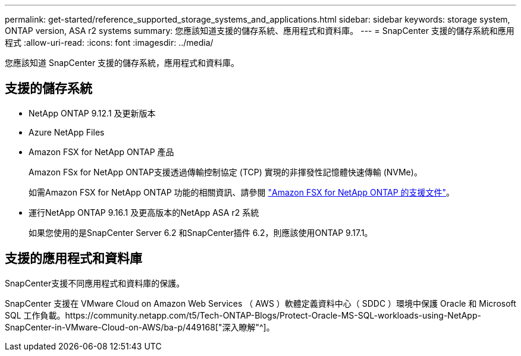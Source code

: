 ---
permalink: get-started/reference_supported_storage_systems_and_applications.html 
sidebar: sidebar 
keywords: storage system, ONTAP version, ASA r2 systems 
summary: 您應該知道支援的儲存系統、應用程式和資料庫。 
---
= SnapCenter 支援的儲存系統和應用程式
:allow-uri-read: 
:icons: font
:imagesdir: ../media/


[role="lead"]
您應該知道 SnapCenter 支援的儲存系統，應用程式和資料庫。



== 支援的儲存系統

* NetApp ONTAP 9.12.1 及更新版本
* Azure NetApp Files
* Amazon FSX for NetApp ONTAP 產品
+
Amazon FSx for NetApp ONTAP支援透過傳輸控制協定 (TCP) 實現的非揮發性記憶體快速傳輸 (NVMe)。

+
如需Amazon FSX for NetApp ONTAP 功能的相關資訊、請參閱 https://docs.aws.amazon.com/fsx/latest/ONTAPGuide/what-is-fsx-ontap.html["Amazon FSX for NetApp ONTAP 的支援文件"^]。

* 運行NetApp ONTAP 9.16.1 及更高版本的NetApp ASA r2 系統
+
如果您使用的是SnapCenter Server 6.2 和SnapCenter插件 6.2，則應該使用ONTAP 9.17.1。





== 支援的應用程式和資料庫

SnapCenter支援不同應用程式和資料庫的保護。

SnapCenter 支援在 VMware Cloud on Amazon Web Services （ AWS ）軟體定義資料中心（ SDDC ）環境中保護 Oracle 和 Microsoft SQL 工作負載。https://community.netapp.com/t5/Tech-ONTAP-Blogs/Protect-Oracle-MS-SQL-workloads-using-NetApp-SnapCenter-in-VMware-Cloud-on-AWS/ba-p/449168["深入瞭解"^]。
